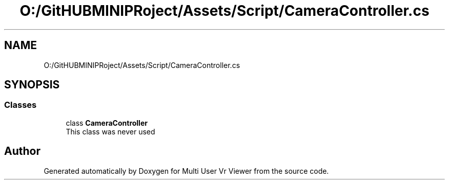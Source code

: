 .TH "O:/GitHUBMINIPRoject/Assets/Script/CameraController.cs" 3 "Sat Jul 20 2019" "Version https://github.com/Saurabhbagh/Multi-User-VR-Viewer--10th-July/" "Multi User Vr Viewer" \" -*- nroff -*-
.ad l
.nh
.SH NAME
O:/GitHUBMINIPRoject/Assets/Script/CameraController.cs
.SH SYNOPSIS
.br
.PP
.SS "Classes"

.in +1c
.ti -1c
.RI "class \fBCameraController\fP"
.br
.RI "This class was never used "
.in -1c
.SH "Author"
.PP 
Generated automatically by Doxygen for Multi User Vr Viewer from the source code\&.
